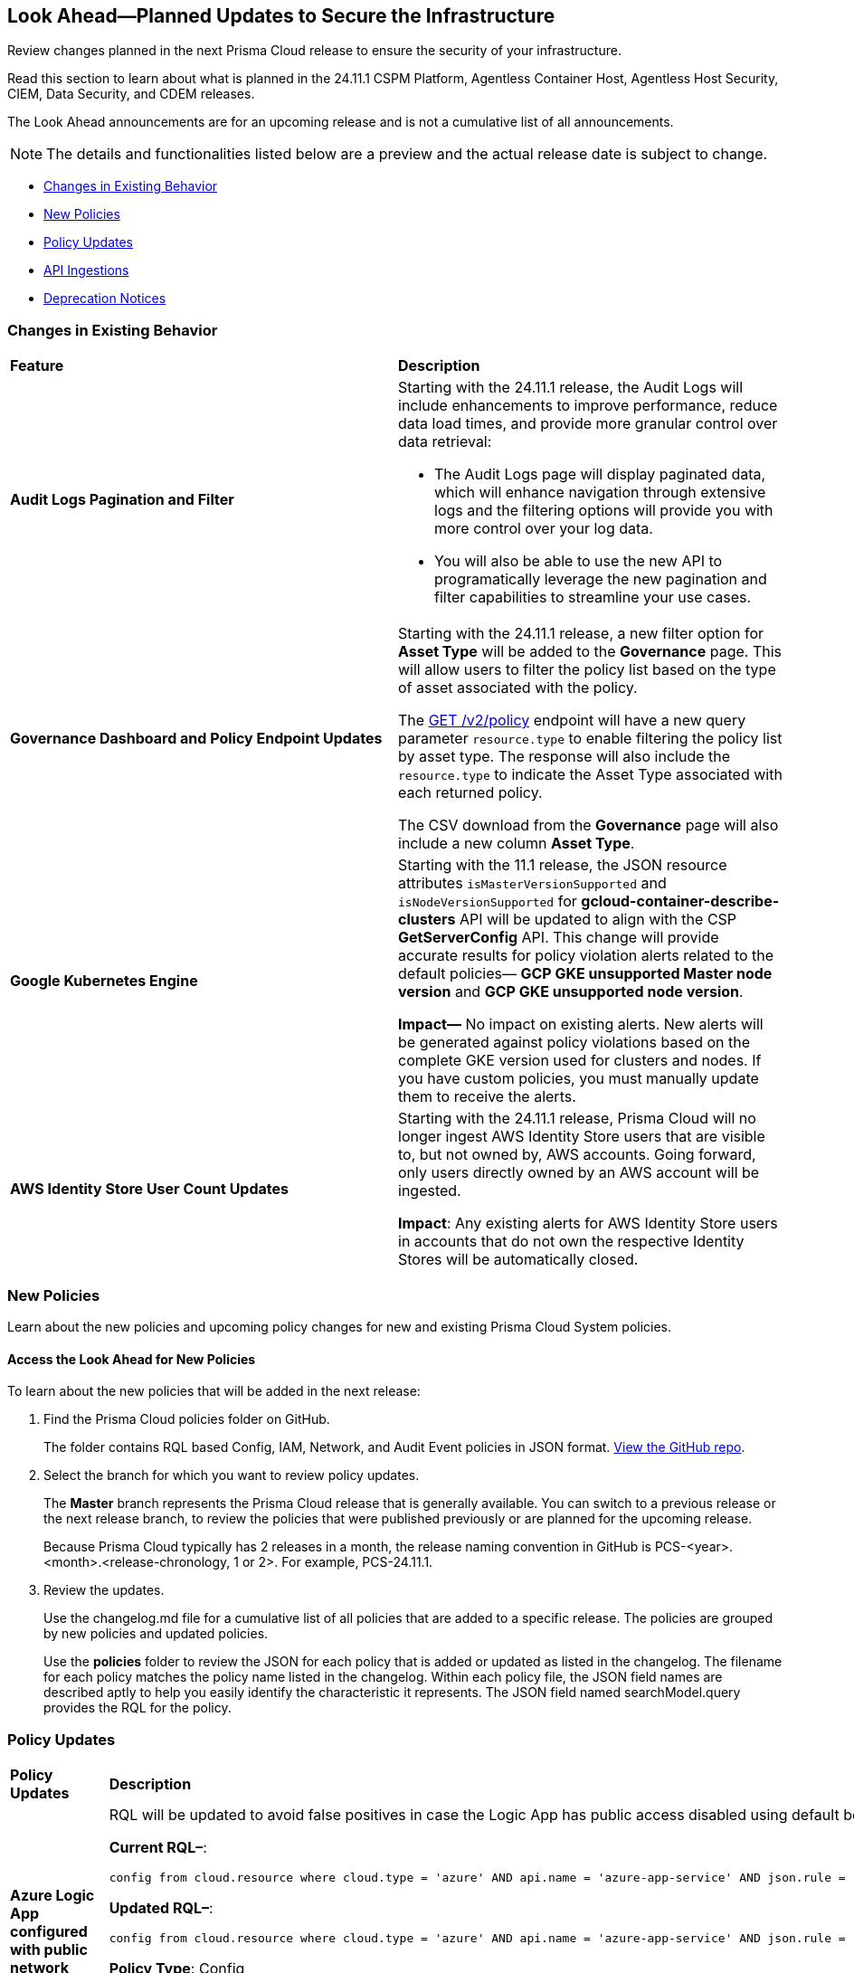[#ida01a4ab4-6a2c-429d-95be-86d8ac88a7b4]
== Look Ahead—Planned Updates to Secure the Infrastructure

Review changes planned in the next Prisma Cloud release to ensure the security of your infrastructure.

Read this section to learn about what is planned in the 24.11.1 CSPM Platform, Agentless Container Host, Agentless Host Security, CIEM, Data Security, and CDEM releases. 

The Look Ahead announcements are for an upcoming release and is not a cumulative list of all announcements.

[NOTE]
====
The details and functionalities listed below are a preview and the actual release date is subject to change.
====

//* <<announcement>>
* <<changes-in-existing-behavior>>
* <<new-policies>>
* <<policy-updates>>
//* <<iam-policy-update>>
//* <<new-compliance-benchmarks-and-updates>>
* <<api-ingestions>>
* <<deprecation-notices>>



[#changes-in-existing-behavior]
=== Changes in Existing Behavior

[cols="50%a,50%a"]
|===
|*Feature*
|*Description*


|*Audit Logs Pagination and Filter*
//RLP-151119

|Starting with the 24.11.1 release, the Audit Logs will include enhancements to improve performance, reduce data load times, and provide more granular control over data retrieval:

* The Audit Logs page will display paginated data, which will enhance navigation through extensive logs and the filtering options will provide you with more control over your log data. 

* You will also be able to use the new API to programatically leverage the new pagination and filter capabilities to streamline your use cases. 

|*Governance Dashboard and Policy Endpoint Updates*
//RLP-150508

|Starting with the 24.11.1 release, a new filter option for *Asset Type* will be added to the *Governance* page. This will allow users to filter the policy list based on the type of asset associated with the policy.

The https://api.prismacloud.io/v2/policy[GET /v2/policy] endpoint will have a new query parameter `resource.type` to enable filtering the policy list by asset type. The response will also include the `resource.type` to indicate the Asset Type associated with each returned policy.

The CSV download from the *Governance* page will also include a new column *Asset Type*.

|*Google Kubernetes Engine*
//RLP-150422

|Starting with the 11.1 release, the JSON resource attributes `isMasterVersionSupported` and `isNodeVersionSupported` for *gcloud-container-describe-clusters* API will be updated to align with the CSP *GetServerConfig* API. This change will provide accurate results for policy violation alerts related to the default policies— *GCP GKE unsupported Master node version* and *GCP GKE unsupported node version*.

*Impact—* No impact on existing alerts. New alerts will be generated against policy violations based on the complete GKE version used for clusters and nodes. If you have custom policies, you must manually update them to receive the alerts.

|*AWS Identity Store User Count Updates*
//RLp-151885

|Starting with the 24.11.1 release, Prisma Cloud will no longer ingest AWS Identity Store users that are visible to, but not owned by, AWS accounts. Going forward, only users directly owned by an AWS account will be ingested.

*Impact*: Any existing alerts for AWS Identity Store users in accounts that do not own the respective Identity Stores will be automatically closed.


// |*GCP API Update*
//RLP-150422 (Older version of blurb above, remove after confirming)

// |*API*: gcloud-container-describe-clusters

// *Change*: The Prisma cloud API will be updated to compute attributes `isMasterVersionSupported` and `isNodeVersionSupported` to provide results based on the latest improvements made by the GCP team with respect to the GetServerConfig API. This enhancement is planned to provide more accurate results for the alerts based on the default policies.

// *Issue*: The default policies GCP GKE unsupported Master node version and GCP GKE unsupported node version are currently checking the GCP GKE version based on major and minor values. To provide accurate results, we are enhancing the Prisma API attribute to compare complete versions from the GCP API.

//*Impact*: New alerts might be triggered based on the complete GKE version used for clusters and nodes.If you have custom policies, you must manually update them to check using the updated attribute.


// |*RQL API Rate Limits* 
//to create RLP

// |Starting with the 24.12.1 release, to improve the user experience, a response size limit of 100K records is now implemented for the https://pan.dev/prisma-cloud/api/cspm/rl-audit-logs/[GET - /audit/redlock] Audit Logs endpoint.

// *Impact—* Requests exceeding 100K records limit results in a *413 Payload Too Large* error with _X-Record-Count_ header, which indicates the number of records that were being requested.

|===


[#new-policies]
=== New Policies

Learn about the new policies and upcoming policy changes for new and existing Prisma Cloud System policies.

==== Access the Look Ahead for New Policies

To learn about the new policies that will be added in the next release:


. Find the Prisma Cloud policies folder on GitHub.
+
The folder contains RQL based Config, IAM, Network, and Audit Event policies in JSON format. https://github.com/PaloAltoNetworks/prisma-cloud-policies[View the GitHub repo].

. Select the branch for which you want to review policy updates.
+
The *Master* branch represents the Prisma Cloud release that is generally available. You can switch to a previous release or the next release branch, to review the policies that were published previously or are planned for the upcoming release.
+
Because Prisma Cloud typically has 2 releases in a month, the release naming convention in GitHub is PCS-<year>.<month>.<release-chronology, 1 or 2>. For example, PCS-24.11.1.

. Review the updates.
+
Use the changelog.md file for a cumulative list of all policies that are added to a specific release. The policies are grouped by new policies and updated policies.
+
Use the *policies* folder to review the JSON for each policy that is added or updated as listed in the changelog. The filename for each policy matches the policy name listed in the changelog. Within each policy file, the JSON field names are described aptly to help you easily identify the characteristic it represents. The JSON field named searchModel.query provides the RQL for the policy.


[#policy-updates]
=== Policy Updates

[cols="35%a,65%a"]
|===
|*Policy Updates*
|*Description*

|*Azure Logic App configured with public network access*
//RLP-150603

|RQL will be updated to avoid false positives in case the Logic App has public access disabled using default behavior with a private endpoint configured.

*Current RQL–*: 
----
config from cloud.resource where cloud.type = 'azure' AND api.name = 'azure-app-service' AND json.rule = 'properties.state equal ignore case running and kind contains workflowapp and ((properties.publicNetworkAccess exists and properties.publicNetworkAccess equal ignore case Enabled) or (properties.publicNetworkAccess does not exist)) and config.ipSecurityRestrictions[?any((action equals Allow and ipAddress equals Any) or (action equals Allow and ipAddress equals 0.0.0.0/0))] exists'
----

*Updated RQL–*:
----
config from cloud.resource where cloud.type = 'azure' AND api.name = 'azure-app-service' AND json.rule = 'properties.state equal ignore case running and kind contains workflowapp and ((properties.publicNetworkAccess exists and properties.publicNetworkAccess equal ignore case Enabled) or (properties.publicNetworkAccess does not exist and (properties.privateLinkIdentifiers does not exist or properties.privateLinkIdentifiers is empty))) and config.ipSecurityRestrictions[?any((action equals Allow and ipAddress equals Any) or (action equals Allow and ipAddress equals 0.0.0.0/0))] exists'
----

*Policy Type*: Config

*Policy Severity*: Medium

*Alert Impact*: Low

*Impact*: Open alerts on the Logic App have public access disabled using default behavior with a private endpoint configured will be resolved.


|*GCP SQL Instances do not have valid SSL configuration*
//RLP-150532

|*Current Policy Description–*

This policy identifies GCP SQL instances that do not have valid SSL configuration with an unexpired SSL certificate. Cloud SQL supports connecting to an instance using the Secure Socket Layer (SSL) protocol. If Cloud SQL Auth proxy is not used for authentication, it is recommended to utilize SSL for connection to SQL Instance, ensuring the security for data in transit.

*Updated Policy Description–*

This policy identifies GCP SQL instances that either lack SSL configuration or have SSL certificates that have expired.

If an SQL instance is not configured to use SSL, it may accept unencrypted and insecure connections, leading to potential risks such as data interception and authentication vulnerabilities.

It is a best practice to enable SSL configuration to ensure data security and integrity when communicating with a GCP SQL instance.

*Current Policy RQL–*
----
config from cloud.resource where cloud.type = 'gcp' AND api.name='gcloud-sql-instances-list' and json.rule = "(settings.ipConfiguration.requireSsl is true and _DateTime.ageInDays(serverCaCert.expirationTime) > -1) or not (settings.ipConfiguration.requireSsl is true)"
----
*Updated Policy RQL–*
----
config from cloud.resource where cloud.type = 'gcp' AND api.name='gcloud-sql-instances-list' and json.rule = "(settings.ipConfiguration.sslMode equal ignore case TRUSTED_CLIENT_CERTIFICATE_REQUIRED and _DateTime.ageInDays(serverCaCert.expirationTime) > -1) or settings.ipConfiguration.sslMode equal ignore case ALLOW_UNENCRYPTED_AND_ENCRYPTED"
----
 
*Policy Type*: Config

*Policy Severity*: Low

*Impact*: 

Low. Alerts will be triggered in case the SQL instance is configured with SSL mode as ALLOW_UNENCRYPTED_AND_ENCRYPTED or TRUSTED_CLIENT_CERTIFICATE_REQUIRED with expired certificate

Open Alerts will be resolved in case the SQL instance is configured with SSL mode as ENCRYPTED_ONLY or TRUSTED_CLIENT_CERTIFICATE_REQUIRED with valid certificate. 

|===


[#iam-policy-update]
=== IAM Policy Updates

The policy *Severity* levels for the following IAM policies will be adjusted to better align with the potential risks they pose.

*Impact—* If your alert rules use the *Policy Severity* filter, you may notice a slight change in the number of alerts. However, this change will not affect custom policies or policies where you have manually set the severity levels. For policies included in alert rules that are not based on severity, the number of alerts will remain unchanged.

If you have any questions, reach out to your Prisma Cloud Customer Success Representative.

[cols="70%a,15%a,15%a"]
|===
|*Policy Name*
|*Current Severity*
|*Updated Severity*

|AWS IAM effective permissions are over-privileged (7 days) 
|Low 
|Informational 

|AWS IAM User with AWS Organization management permissions 
|Low 
|Informational 

|AWS IAM User with IAM policy management permissions 
|High 
|Informational 

|AWS IAM User with IAM write permissions 
|Low 
|Informational 

|AWS Okta User with AWS Organization management permissions 
|Low 
|Informational 

|AWS Okta User with IAM write permissions 
|Low 
|Informational 

|Azure AD user with the Azure built-in roles of Contributor 
|High 
|Informational 

|Azure AD user with the Azure built-in roles of Owner 
|High 
|Informational 

|Azure AD user with the Azure built-in roles of Reader 
|Low 
|Informational 

|Azure AD users with broad Key Vault access through Built-in Azure roles 
|High 
|Informational 

|Azure AD users with broad Key Vault management access 
|Critical 
|Informational 

|Azure entities with risky permissions 
|Low 
|Informational 

|Azure IAM effective permissions are over-privileged (7 days) 
|Low 
|Informational 

|Azure Managed Identity (user assigned or system assigned) with broad Key Vault access through Built-in Azure roles 
|High 
|Informational 

|Azure Managed Identity (user assigned or system assigned) with broad Key Vault management access 
|High 
|Informational 

|Azure Managed Identity (user assigned or system assigned) with the Azure built-in roles of Contributor 
|High 
|Informational 

|Azure Managed Identity (user assigned or system assigned) with the Azure built-in roles of Owner 
|High 
|Informational 

|Azure Managed Identity (user assigned or system assigned) with the Azure built-in roles of Reader 
|Low 
|Informational 

|Azure Service Principals with broad Key Vault access through Built-in Azure roles 
|High 
|Informational 

|Azure Service Principals with broad Key Vault management access 
|Low 
|Informational 

|GCP IAM effective permissions are over-privileged (7 days) 
|Low 
|Informational 

|GCP service accounts with permissions to deploy new resources 
|High 
|Informational 

|GCP User with IAM write access level permissions 
|Low 
|Informational 

|GCP users with permissions to deploy new resources 
|High 
|Informational 

|GCP users with Service Account Token Creator role 
|High 
|Informational 

|Okta user with effective permissions to create AWS IAM users 
|Low 
|Informational 

|AWS EC2 instance with data destruction permissions 
|High 
|Low 

|AWS EC2 instance with privilege escalation risk permissions 
|High 
|Low 

|AWS Lateral Movement to Data Services Through Redshift Cluster Creation 
|High 
|Low 

|AWS Okta User with IAM policy management permissions 
|High 
|Low 

|Azure AD user with effective permissions to create AWS IAM users 
|High 
|Low 

|Azure VM associated with entities that have risky permissions 
|High 
|Low 

|GCP App Engine Web Service Assigned Cloud Function Creation Permissions Which Could Lead to Privilege Escalation 
|High 
|Low 

|GCP App Engine Web Service Assigned Cloud Function IAM Policy Edit Permissions Which Could Lead to Privilege Escalation 
|High 
|Low 

|GCP App Engine Web Service Assigned Cloud Run Creation Which Could Lead to Privilege Escalation 
|High 
|Low 

|GCP App Engine Web Service Assigned Cloud Run IAM Policy Edit Permissions Which Could Lead to Privilege Escalation 
|High 
|Low 

|GCP App Engine Web Service Assigned Cloud Run Jobs IAM Policy Edit Permissions Which Could Lead to Privilege Escalation 
|High 
|Low 

|GCP App Engine Web Service Assigned Resource Manager Permissions Which Could Lead to Privilege Escalation 
|High 
|Low 

|GCP Cloud Run Instance Assigned Cloud Function Creation Permissions Which Could Lead to Privilege Escalation 
|High 
|Low 

|GCP Cloud Run Instance Assigned Cloud Function IAM Policy Edit Permissions Which Could Lead to Privilege Escalation 
|High 
|Low 

|GCP Cloud Run Instance Assigned Cloud Run Creation Which Could Lead to Privilege Escalation 
|High 
|Low 

|GCP Cloud Run Instance Assigned Cloud Run Jobs IAM Policy Edit Permissions Which Could Lead to Privilege Escalation 
|High 
|Low 

|GCP Cloud Run Instance Assigned Resource Manager Permissions Which Could Lead to Privilege Escalation 
|High 
|Low 

|GCP Cloud Run Job Public Execution via Default Compute SA Modification 
|High 
|Low 

|GCP Compute Instance (VM/Cloud Function) Assigned Cloud Function Creation Permissions Which Could Lead to Privilege Escalation 
|High 
|Low 

|GCP Compute Instance (VM/Cloud Function) Assigned Cloud Run Creation Permissions Which Could Lead to Privilege Escalation 
|High 
|Low 

|GCP Compute Instance (VM/Cloud Function) Assigned Cloud Run IAM Policy Edit Permissions Which Could Lead to Privilege Escalation 
|High 
|Low 

|GCP Compute Instance (VM/Cloud Function) Assigned Cloud Run Jobs IAM Policy Edit Permissions Which Could Lead to Privilege Escalation 
|High 
|Low 

|GCP Compute Instance (VM/Cloud Function) Assigned Resource Manager Permissions Which Could Lead to Privilege Escalation 
|High 
|Low 

|GCP entities with permissions to impersonate a service account in another project 
|High 
|Low 

|GCP Lateral Access Expansion by Making Cloud Run Publicly Executable 
|High 
|Low 

|Publicly Readable Lambda 
|Medium 
|Low 

|Third-party service account with a Lateral Movement to Data Services Through Redshift Cluster Creation 
|High 
|Low 

|Third-party Service Account With Lateral Movement Through CloudFormation Stack Creation 
|High 
|Low 

|AWS Compute Instance (EC2/Lambda) Assigned CloudFormation Creation Permissions Which Could Lead to Privilege Escalation 
|High 
|Medium 

|AWS Compute Instance (EC2/Lambda) Assigned Glue DevEndpoint Creation Permissions Which Could Lead to Privilege Escalation 
|High 
|Medium 

|AWS Compute Instance (EC2/Lambda) Assigned Lambda Creation Permissions Which Could Lead to Privilege Escalation 
|High 
|Medium 

|AWS Compute Instance (EC2/Lambda) Assigned Permissions to Run EC2 Instances Which Could Lead to Privilege Escalation 
|High 
|Medium 

|AWS EC2 machine with write access permission to resource-based policies 
|Low 
|Medium 

|AWS EC2 with IAM role attached has credentials exposure permissions 
|Low 
|Medium 

|AWS IAM policy allows Privilege escalation via Codestar create project and associate team member permissions 
|Low 
|Medium 

|AWS IAM policy allows Privilege escalation via EC2 describe and SSM list and send command permissions 
|Low 
|Medium 

|AWS IAM policy allows Privilege escalation via EC2 describe and SSM session permissions 
|Low 
|Medium 

|AWS IAM policy allows Privilege escalation via EC2 Instance Connect permissions 
|Low 
|Medium 

|AWS IAM policy allows Privilege escalation via Glue Dev Endpoint permissions 
|Low 
|Medium 

|AWS IAM policy allows Privilege escalation via PassRole & Lambda create & invoke Function permissions 
|Low 
|Medium 

|AWS IAM policy allows Privilege escalation via PassRole & Lambda create Function & add permissions 
|Low 
|Medium 

|AWS IAM policy allows Privilege escalation via PassRole & SageMaker create notebook permissions 
|Low 
|Medium 

|AWS IAM policy allows Privilege escalation via PassRole & SageMaker create processing job permissions 
|Low 
|Medium 

|AWS IAM policy allows Privilege escalation via PassRole & SageMaker create training job permissions 
|Low 
|Medium 

|AWS Lambda Function with data destruction permissions 
|High 
|Medium 

|AWS Lambda with IAM role attached has credentials exposure permissions 
|Low 
|Medium 

|Azure AD user with permissions to manage Azure permissions broadly that was not used in the last 90 days 
|High 
|Medium 

|Azure IAM effective permissions are over-privileged (90 days) 
|Low 
|Medium 

|Azure VM instance associated managed identities with Key Vault management access (data access is not included) 
|High 
|Medium 

|Azure VM instance with data destruction permissions 
|High 
|Medium 

|GCP App Engine Web Service Assigned IAM Role Update Permissions Which Could Lead to Privilege Escalation 
|High 
|Medium 

|GCP App Engine Web Service Assigned Permissions to Edit IAM Policy for Service Accounts Which Could Lead to Privilege Escalation 
|High 
|Medium 

|GCP Cloud Run Instance Assigned Permissions to Retrieve Service Account Tokens Which Could Lead to Privilege Escalation 
|High 
|Medium 

|GCP Compute Engine entities with predefined Admin roles 
|High 
|Medium 

|GCP Compute Instance (VM/Cloud Function) Assigned Permissions to Retrieve Service Account Tokens Which Could Lead to Privilege Escalation 
|High 
|Medium 

|GCP IAM effective permissions are over-privileged (90 days) 
|Low 
|Medium 

|GCP service accounts with 'Editor' role on folder level 
|High 
|Medium 

|GCP service accounts with 'Editor' role on org level 
|High 
|Medium 

|GCP service accounts with 'Owner' role on folder level 
|High 
|Medium 

|GCP service accounts with 'Owner' role on org level 
|High 
|Medium 

|GCP VM instance with data destruction permissions 
|High 
|Medium 

|GCP VM instance with database management write access permissions 
|Low 
|Medium 

|GCP VM instance with permissions to impersonate a service account 
|High 
|Medium 

|AWS EC2 instance with the creation of a new Group with attached policy permission 
|Critical 
|High 

|AWS EC2 instance with the creation of a new Role with attached policy permission 
|Critical 
|High 

|AWS EC2 instance with the creation of a new User with attached policy permission 
|Critical 
|High 

|AWS IAM policy allows access and decrypt Secrets Manager Secrets permissions 
|Low 
|High 

|AWS S3 Bucket with Data Destruction Permissions is Publicly Accessible Through Resource-Based Policies 
|Low 
|High 

|Azure Lateral Movement Through SSH Key Replacement and Managed Identity Exploitation on VM 
|Medium 
|High 

|Azure Lateral Movement via VM Command Execution Leveraging Managed Identity 
|Medium 
|High 

|Cloud Service account with high privileges is inactive for 90 days and is assigned to a resource 
|Medium 
|High 

|Service Account with Cross Cloud Administrative Access 
|Medium 
|High 

|Third-Party Service Account with High Privileges at the Folder or Organization Level 
|Medium 
|High 

|User with Administrative Permissions Has Active Access Keys Which Are Unused Over 90 Days 
|Medium 
|High 

|AWS Role With Administrative Permissions Can Be Assumed By All Users 
|High 
|Critical 

|AWS Secret Manager Secret is Publicly Accessible Through Resource-Based Policies 
|High 
|Critical 

|===

//[#new-compliance-benchmarks-and-updates]
//=== New Compliance Benchmarks and Updates

//[cols="50%a,50%a"]
//|===
//|*Compliance Benchmark*
//|*Description*



//|===

[#api-ingestions]
=== API Ingestions


[cols="50%a,50%a"]
|===
|*Service*
|*API Details*


|*Amazon AppStream 2.0*
//RLP-131272

|*aws-app-stream-image*

Additional permission required:

* `appstream:DescribeImages`

The Security Audit role does not include the above permission.

|*Amazon AppStream 2.0*
//RLP-131580

|*aws-app-stream-image-builder*

Additional permission required:

* `appstream:DescribeImageBuilders`

The Security Audit role does not include the above permission.


|*AWS Lake Formation*
//RLP-145943

|*aws-lake-formation-lf-tags*

Additional permissions required:

* `lakeformation:ListLFTags`
* `lakeformation:GetLFTag`

The Security Audit role does not include the above permissions.

|*AWS Lake Formation*
//RLP-145948

|*aws-lake-formation-resource*

Additional permissions required:

* `lakeformation:DescribeResource`
* `lakeformation:ListResources`

The Security Audit role does not include the above permissions.


|*AWS Lake Formation*
//RLP-145953

|*aws-lake-formation-permission*

Additional permission required:

* `lakeformation:ListPermissions`

The Security Audit role does not include the above permission.


|*AWS KMS*
//RLP-147125

|*aws-kms-grant*

Additional permissions required:

* `kms:ListKeys`
* `kms:ListGrants`

The Security Audit role includes the above permissions.


|*Amazon Comprehend*
//RLP-149186

|*aws-comprehend-flywheel*

Additional permissions required:

* `comprehend:ListFlywheels`
* `comprehend:DescribeFlywheel`
* `comprehend:ListTagsForResource`

The Security Audit role includes the above permissions.

|*AWS Elastic Disaster Recovery*
//RLP-149199

|*aws-drs-source-network*

Additional permission required:

* `drs:DescribeSourceNetworks`

The Security Audit role does not include the above permission.

|*AWS Control Tower*
//RLP-149201

|*aws-controltower-landing-zone*

Additional permissions required:

* `controltower:ListLandingZones`
* `controltower:GetLandingZone`
* `controltower:ListTagsForResource`

The Security Audit role does not include the above permissions.

|*Amazon DataZone*
//RLP-145162

|*aws-datazone-domain*

Additional permissions required:

* `datazone:ListDomains`
* `datazone:GetDomain`

The Security Audit role does not include the above permissions.

|*Amazon QuickSight*
//RLP-147089

|*aws-quicksight-ip-restriction*

Additional permission required:

* `quicksight:DescribeIpRestriction`

The Security Audit role includes the above permission.


|*Amazon Cognito*
//RLP-149194

|*aws-cognito-user-pool*

This API has been updated to include the following new field in the resource JSON:

* `mfaConfiguration`


|*AWS Signer*
//RLP-149946

|*aws-signer-signing-job*

Additional permissions required:

* `signer:ListSigningJobs`
* `signer:DescribeSigningJob`

The Security Audit role does not includes the above permissions.


|*AWS Fault Injection Service*
//RLP-149964

|*aws-fis-experiment*

Additional permissions required:

* `fis:ListExperiments`
* `fis:GetExperiment`

The Security Audit role does not include the above permissions.


|*AWS CodeDeploy*
//RLP-149984

|*aws-code-deploy-deployment-instance*

Additional permissions required:

* `codedeploy:ListDeployments`
* `codedeploy:ListDeploymentTargets`
* `codedeploy:BatchGetDeploymentTargets`

The Security Audit role includes the above permissions.


|*Amazon DataZone*
//RLP-150946

|*aws-datazone-data-source*

Additional permissions required:

* `datazone:ListDomains`
* `datazone:ListProjects`
* `datazone:ListDataSources`
* `datazone:GetDataSource`

The Security Audit role includes the above permissions.


|*Amazon EC2*
//RLP-151029

|*aws-ec2-reserved-instance*

Additional permission required:

* `ec2:DescribeReservedInstances`

The Security Audit role includes the above permission.


|*Amazon DocumentDB*
//RLP-151030

|*aws-docdb-db-instance*

Additional permissions required:

* `rds:DescribeDBInstances`
* `rds:ListTagsForResource`

The Security Audit role includes the above permissions.


|*Amazon EventBridge*
//RLP-151031

|*aws-events-api-destination*

Additional permission required:

* `events:ListApiDestinations`

The Security Audit role includes the above permission.


|*Azure Event Grid*
//RLP-148912

|*azure-event-grid-topic-diagnostic-settings*

Additional permissions required:

* `Microsoft.EventGrid/topics/read`
* `Microsoft.Insights/DiagnosticSettings/Read`

The Reader role includes the above permissions.

|*Azure Kusto*
//RLP-148923

|*azure-kusto-clusters-diagnostic-settings*

Additional permissions required:

* `Microsoft.Kusto/clusters/read`
* `Microsoft.Insights/DiagnosticSettings/Read`

The Reader role includes the above permissions.

|*Azure Synapse Analytics*
//RLP-148928

|*azure-synapse-workspace-sql-pools-geo-backup-policies*

Additional permissions required:

* `Microsoft.Synapse/workspaces/read`
* `Microsoft.Synapse/workspaces/sqlPools/read`
* `Microsoft.Synapse/workspaces/sqlPools/geoBackupPolicies/read`

The Reader role includes the above permissions.

|*Azure Database for PostgreSQL*
//RLP-148932

|*azure-postgresql-flexible-server-database*

Additional permissions required:

* `Microsoft.DBforPostgreSQL/flexibleServers/read`
* `Microsoft.DBforPostgreSQL/flexibleServers/databases/read`

The Reader role includes the above permissions.

|*Azure Database for MySQL*
//RLP-148935

|*azure-mysql-flexible-server-database*

Additional permissions required:

* `Microsoft.DBforMySQL/flexibleServers/read`
* `Microsoft.DBforMySQL/flexibleServers/databases/read`

The Reader role includes the above permissions.


|*Azure SQL Database*
//RLP-149746

|*azure-sql-db-transparent-data-encryption*

Additional permissions required:

* `Microsoft.Sql/managedInstances/read`
* `Microsoft.Sql/managedInstances/databases/read`
* `Microsoft.Sql/managedInstances/databases/transparentDataEncryption/read`

The Reader role includes the above permissions.


|*Azure API Management Service*
//RLP-151219

|*azure-api-management-service-identity-provider*

Additional permissions required:

* `Microsoft.ApiManagement/service/read`
* `Microsoft.ApiManagement/service/identityProviders/read`

The Reader role includes the above permissions.


|*Azure API Management Service*
//RLP-151222

|*azure-api-management-service-alert-rules*

Additional permission required:

* `Microsoft.Insights/MetricAlerts/Read`

The Reader role includes the above permission.


|*Azure API Management Service*
//RLP-151308

|*azure-api-management-service-products*

Additional permissions required:

* `Microsoft.ApiManagement/service/read`
* `Microsoft.ApiManagement/service/products/read`

The Reader role includes the above permissions.


|*Azure API Management Service*
//RLP-151313

|*azure-api-management-service-api-policy*

Additional permissions required:

* `Microsoft.ApiManagement/service/read`
* `Microsoft.ApiManagement/service/apis/read`
* `Microsoft.ApiManagement/service/apis/policies/read`

The Reader role includes the above permissions.


|*Azure API Management Service*
//RLP-151317

|*azure-api-management-service-product-policy*

Additional permissions required:

* `Microsoft.ApiManagement/service/read`
* `Microsoft.ApiManagement/service/products/read`
* `Microsoft.ApiManagement/service/products/policies/read`

The Reader role includes the above permissions.

|*Azure API Management Services*
//RLP-151338

|*azure-api-management-service-api-diagnostics*

Additional permissions required:

* `Microsoft.ApiManagement/service/read`
* `Microsoft.ApiManagement/service/apis/diagnostics/read`

The Reader role includes the above permissions.


|*Google Cloud VM Manager*
//RLP-149002

|*gcloud-vm-manager-patch-deployment*

Additional permission required:

* `osconfig.patchDeployments.list`

The Viewer role includes the above permission.


|*Google Cloud VM Manager*
//RLP-149029

|*gcloud-vm-manager-feature-settings*

Additional permission required:

* `osconfig.projectFeatureSettings.get`

The Viewer role includes the above permission.


|*Google Cloud Dataflow*
//RLP-149030

|*gcloud-dataflow-job*

Additional permission required:

* `dataflow.jobs.list`

The Viewer role includes the above permission.


|*Google Cloud Dataflow Data Pipeline*
//RLP-149031

|*gcloud-dataflow-data-pipeline*

Additional permission required:

* `datapipelines.pipelines.list`

The Viewer role includes the above permission.


|*Google Cloud Memorystore*
//RLP-149032

|*gcloud-redis-cluster*

Additional permission required:

* `redis.clusters.list`

The Viewer role includes the above permission.


|*Google Cloud Storage*
//RLP-150324

|*gcloud-storage-hmac-key*

Additional permission required:

* `storage.hmacKeys.list`

The Viewer role includes the above permission.


|*Google Service Infrastructure Service Management*
//RLP-150325

|*gcloud-service-management-managed-service*

Additional permissions required:

* `servicemanagement.services.list` 
* `servicemanagement.services.getIamPolicy` 
* `servicemanagement.services.get`

The Service Management Administrator role includes the above permissions.


|*Google Cloud SQL*
//RLP-150326

|*gcloud-sql-instance-database*

Additional permissions required:

* `cloudsql.instances.list`
* `cloudsql.databases.list`

The Viewer role includes the above permissions.


|*Google Cloud SQL*
//RLP-150327

|*gcloud-sql-instance-backup-run*

Additional permissions required:

* `cloudsql.instances.list`
* `cloudsql.backupRuns.list`

The Viewer role includes the above permissions.


|*Google API Gateway*
//RLP-150328

|*gcloud-apigateway-api*

Additional permissions required:

* `apigateway.apis.list`
* `apigateway.apis.getIamPolicy`

The Viewer role includes the above permissions.


|*Google Bigquery Reservation*
//RLP-151171

|*gcloud-bigquery-reservation*

Additional permission required:

* `bigquery.reservations.list`

The Viewer role includes the above permission.


|*Google Bigquery Reservation*
//RLP-151172

|*gcloud-bigquery-reservation*

Additional permissions required:

* `bigquery.reservations.list`
* `bigquery.reservationAssignments.list`

The Viewer role includes the above permissions.


|*Google Bigquery Reservation*
//RLP-151173

|*gcloud-bigquery-reservation-bi-engine-reservation*

Additional permission required:

* `bigquery.bireservations.get`

The Viewer role includes the above permission.


|*Google API Gateway*
//RLP-151174

|*gcloud-apigateway-api-config*

Additional permissions required:

* `apigateway.apis.list`
* `apigateway.apiconfigs.list`

The Viewer role includes the above permissions.


|*Google Cloud IAM*
//RLP-151175

|*gcloud-organization-iam-workforce-pool*

Additional permissions required:

* `iam.googleapis.com/workforcePools.getIamPolicy`
* `iam.googleapis.com/workforcePools.list`

The Viewer role includes the above permissions.


|*Google Cloud IAM*
//RLP-151175

|*gcloud-organization-iam-workforce-pool-provider*

Additional permissions required:

* `iam.googleapis.com/workforcePools.list`
* `iam.googleapis.com/workforcePoolProviders.list`

The Viewer role includes the above permissions.


|*OCI Vaults*
//RLP-149803

|*oci-vault-secrets*

Additional permission required:

* `SECRET_INSPECT`

The Reader role includes the above permission.


|*OCI Object Storage*
//RLP-149823

|*oci-object-storage-preauthenticated-requests*

Additional permissions required:

* `OBJECTSTORAGE_NAMESPACE_READ`
* `BUCKET_INSPECT`
* `BUCKET_READ`

The Reader role includes the above permissions.


|===


//[#new-compliance-benchmarks-and-updates]
//=== New Compliance Benchmarks and Updates

//[cols="50%a,50%a"]
//|===
//|*Compliance Benchmark*
//|*Description*

//|

//|

//|===


[#deprecation-notices]
=== Deprecation Notices

[cols="35%a,10%a,10%a,45%a"]
|===

|*Deprecated Endpoints or Parameters*
|*Deprecated Release*
|*Sunset Release*
|*Replacement Endpoints*

|tt:[*Audit Logs API*]
//RLP-151119

Starting from November 2024, you must transition to the new Audit Logs API. Prisma Cloud will provide a migration period of six months after which the https://pan.dev/prisma-cloud/api/cspm/rl-audit-logs/[current API] will be deprecated.

Once the deprecation period is over, you will have access to only the new API with pagination and filter support.

|24.11.1

|25.5.1

|Will be provided in the 24.11.1 Release Notes.


|tt:[*Vulnerabilities Dashboard APIs*]
//RLP-147410

* *Get Vulnerability Overview Endpoints*

** https://pan.dev/prisma-cloud/api/cspm/vulnerability-dashboard-overview/[GET /uve/api/v1/dashboard/vulnerabilities/overview]

** https://pan.dev/prisma-cloud/api/cspm/vulnerability-dashboard-overview-v-2/[GET /uve/api/v2/dashboard/vulnerabilities/overview]

* *Get Prioritized Vulnerabilities Endpoints*

** https://pan.dev/prisma-cloud/api/cspm/prioritised-vulnerability/[GET /uve/api/v1/dashboard/vulnerabilities/prioritised]

** https://pan.dev/prisma-cloud/api/cspm/prioritised-vulnerability-v-2/[GET /uve/api/v2/dashboard/vulnerabilities/prioritised]

** https://pan.dev/prisma-cloud/api/cspm/prioritised-vulnerability-v-3/[GET /uve/api/v3/dashboard/vulnerabilities/prioritised]

* *Get Top Impacting Vulnerabilities Endpoint*

** https://pan.dev/prisma-cloud/api/cspm/top-prioritised-vulnerability/[GET /uve/api/v1/dashboard/vulnerabilities/prioritised-vuln]

* *Get CVE Overview Endpoint*
** https://pan.dev/prisma-cloud/api/cspm/cve-overview/[GET /uve/api/v1/dashboard/vulnerabilities/cve-overview]

|24.8.1
|24.11.1

|* *Get Vulnerability Overview Endpoint*

** https://pan.dev/prisma-cloud/api/cspm/vulnerability-dashboard-overview-v-3/[GET /uve/api/v3/dashboard/vulnerabilities/overview]

* *Get Prioritized Vulnerabilities Endpoint* 

** https://pan.dev/prisma-cloud/api/cspm/prioritised-vulnerability-v-4/[GET /uve/api/v4/dashboard/vulnerabilities/prioritised]

* *Get Top Impacting Vulnerabilities*
** https://pan.dev/prisma-cloud/api/cspm/top-prioritised-vulnerability-v-2/[GET /uve/api/v2/dashboard/vulnerabilities/prioritised-vuln]

* *Get CVE Overview Endpoint*
** https://pan.dev/prisma-cloud/api/cspm/cve-overview-v-2/[GET /uve/api/v2/dashboard/vulnerabilities/cve-overview]


|tt:[*Prisma Cloud CSPM REST API for Compliance Posture*]

//RLP-120514, RLP-145823, Abinaya - They are not planning to sunset the APIs anytime soon and they want the sunset column to be left blank.

* https://pan.dev/prisma-cloud/api/cspm/get-compliance-posture/[get /compliance/posture]
* https://pan.dev/prisma-cloud/api/cspm/post-compliance-posture/[post /compliance/posture]
* https://pan.dev/prisma-cloud/api/cspm/get-compliance-posture-trend/[get /compliance/posture/trend]
* https://pan.dev/prisma-cloud/api/cspm/post-compliance-posture-trend/[post /compliance/posture/trend]
* https://pan.dev/prisma-cloud/api/cspm/get-compliance-posture-trend-for-standard/[get /compliance/posture/trend/{complianceId}]
* https://pan.dev/prisma-cloud/api/cspm/post-compliance-posture-trend-for-standard/[post /compliance/posture/trend/{complianceId}]
* https://pan.dev/prisma-cloud/api/cspm/get-compliance-posture-trend-for-requirement/[get /compliance/posture/trend/{complianceId}/{requirementId}]
* https://pan.dev/prisma-cloud/api/cspm/post-compliance-posture-trend-for-requirement/[post /compliance/posture/trend/{complianceId}/{requirementId}]
* https://pan.dev/prisma-cloud/api/cspm/get-compliance-posture-for-standard/[get /compliance/posture/{complianceId}]
* https://pan.dev/prisma-cloud/api/cspm/post-compliance-posture-for-standard/[post /compliance/posture/{complianceId}]
* https://pan.dev/prisma-cloud/api/cspm/get-compliance-posture-for-requirement/[get /compliance/posture/{complianceId}/{requirementId}]
* https://pan.dev/prisma-cloud/api/cspm/post-compliance-posture-for-requirement/[post /compliance/posture/{complianceId}/{requirementId}]

tt:[*Prisma Cloud CSPM REST API for Asset Explorer and Reports*]

* https://pan.dev/prisma-cloud/api/cspm/save-report/[post /report]
* https://pan.dev/prisma-cloud/api/cspm/get-resource-scan-info/[get /resource/scan_info]
* https://pan.dev/prisma-cloud/api/cspm/post-resource-scan-info/[post /resource/scan_info]

tt:[*Prisma Cloud CSPM REST API for Asset Inventory*]

* https://pan.dev/prisma-cloud/api/cspm/asset-inventory-v-2/[get /v2/inventory]
* https://pan.dev/prisma-cloud/api/cspm/post-method-for-asset-inventory-v-2/[post /v2/inventory]
* https://pan.dev/prisma-cloud/api/cspm/asset-inventory-trend-v-2/[get /v2/inventory/trend]
* https://pan.dev/prisma-cloud/api/cspm/post-method-asset-inventory-trend-v-2/[post /v2/inventory/trend]


|23.10.1

|NA

|tt:[*Prisma Cloud CSPM REST API for Compliance Posture*]

* https://pan.dev/prisma-cloud/api/cspm/get-compliance-posture-v-2/[get /v2/compliance/posture]
* https://pan.dev/prisma-cloud/api/cspm/post-compliance-posture-v-2/[post /v2/compliance/posture]
* https://pan.dev/prisma-cloud/api/cspm/get-compliance-posture-trend-v-2/[get /v2/compliance/posture/trend]
* https://pan.dev/prisma-cloud/api/cspm/post-compliance-posture-trend-v-2/[post /compliance/posture/trend]
* https://pan.dev/prisma-cloud/api/cspm/get-compliance-posture-trend-for-standard-v-2/[get /v2/compliance/posture/trend/{complianceId}]
* https://pan.dev/prisma-cloud/api/cspm/post-compliance-posture-trend-for-standard-v-2/[post /v2/compliance/posture/trend/{complianceId}]
* https://pan.dev/prisma-cloud/api/cspm/get-compliance-posture-trend-for-requirement-v-2/[get /v2/compliance/posture/trend/{complianceId}/{requirementId}]
* https://pan.dev/prisma-cloud/api/cspm/post-compliance-posture-trend-for-requirement-v-2/[post /v2/compliance/posture/trend/{complianceId}/{requirementId}]
* https://pan.dev/prisma-cloud/api/cspm/get-compliance-posture-for-standard-v-2/[get /v2/compliance/posture/{complianceId}]
* https://pan.dev/prisma-cloud/api/cspm/post-compliance-posture-for-standard-v-2/[post /v2/compliance/posture/{complianceId}]
* https://pan.dev/prisma-cloud/api/cspm/get-compliance-posture-for-requirement-v-2/[get /v2/compliance/posture/{complianceId}/{requirementId}]
* https://pan.dev/prisma-cloud/api/cspm/post-compliance-posture-for-requirement-v-2/[post /v2/compliance/posture/{complianceId}/{requirementId}]

tt:[*Prisma Cloud CSPM REST API for Asset Explorer and Reports*]

* https://pan.dev/prisma-cloud/api/cspm/save-report-v-2/[post /v2/report]
* https://pan.dev/prisma-cloud/api/cspm/get-resource-scan-info-v-2/[get /v2/resource/scan_info]
* https://pan.dev/prisma-cloud/api/cspm/post-resource-scan-info-v-2/[post /v2/resource/scan_info]

tt:[*Prisma Cloud CSPM REST API for Asset Inventory*]

* https://pan.dev/prisma-cloud/api/cspm/asset-inventory-v-3/[get /v3/inventory]
* https://pan.dev/prisma-cloud/api/cspm/post-method-for-asset-inventory-v-3/[post /v3/inventory]
* https://pan.dev/prisma-cloud/api/cspm/asset-inventory-trend-v-3/[get /v3/inventory/trend]
* https://pan.dev/prisma-cloud/api/cspm/post-method-asset-inventory-trend-v-3/[post /v3/inventory/trend]

|tt:[*Asset Explorer APIs*]
//RLP-139337
|24.8.1
|NA

|The `accountGroup` response parameter was introduced in error and is now deprecated for Get Asset - https://pan.dev/prisma-cloud/api/cspm/get-asset-details-by-id/[GET - uai/v1/asset] API endpoint.


|tt:[*Deprecation of End Timestamp in Config Search*]
//RLP-126583, suset release TBD
| - 
| - 
|The end timestamp in the date selector for Config Search will soon be deprecated after which it will be ignored for all existing RQLs. You will only need to choose a start timestamp without having to specify the end timestamp.

|tt:[*Prisma Cloud CSPM REST API for Alerts*]
//RLP-25031, RLP-25937

Some Alert API request parameters and response object properties are now deprecated.

Query parameter `risk.grade` is deprecated for the following requests:

*  `GET /alert`
*  `GET /v2/alert`
*  `GET /alert/policy` 

Request body parameter `risk.grade` is deprecated for the following requests:

*  `POST /alert`
*  `POST /v2/alert`
*  `POST /alert/policy`

Response object property `riskDetail` is deprecated for the following requests:

*  `GET /alert`
*  `POST /alert`
*  `GET /alert/policy`
*  `POST /alert/policy`
*  `GET /alert/{id}`
*  `GET /v2/alert`
*  `POST /v2/alert`

Response object property `risk.grade.options` is deprecated for the following request:

* `GET /filter/alert/suggest`

| -
| -
| NA

//tt:[*Change to Compliance Trendline and Deprecation of Compliance Filters*]
//RLP-126719, need to check if this notice can be moved to current features in 24.1.2
//- 
//- 
//To provide better performance, the *Compliance trendline* will start displaying data only from the past one year. Prisma Cloud will not retain the snapshots of data older than one year.
//The Compliance-related filters (*Compliance Requirement, Compliance Standard, and Compliance Section*) will not be available on Asset Inventory (*Inventory > Assets*).

|===